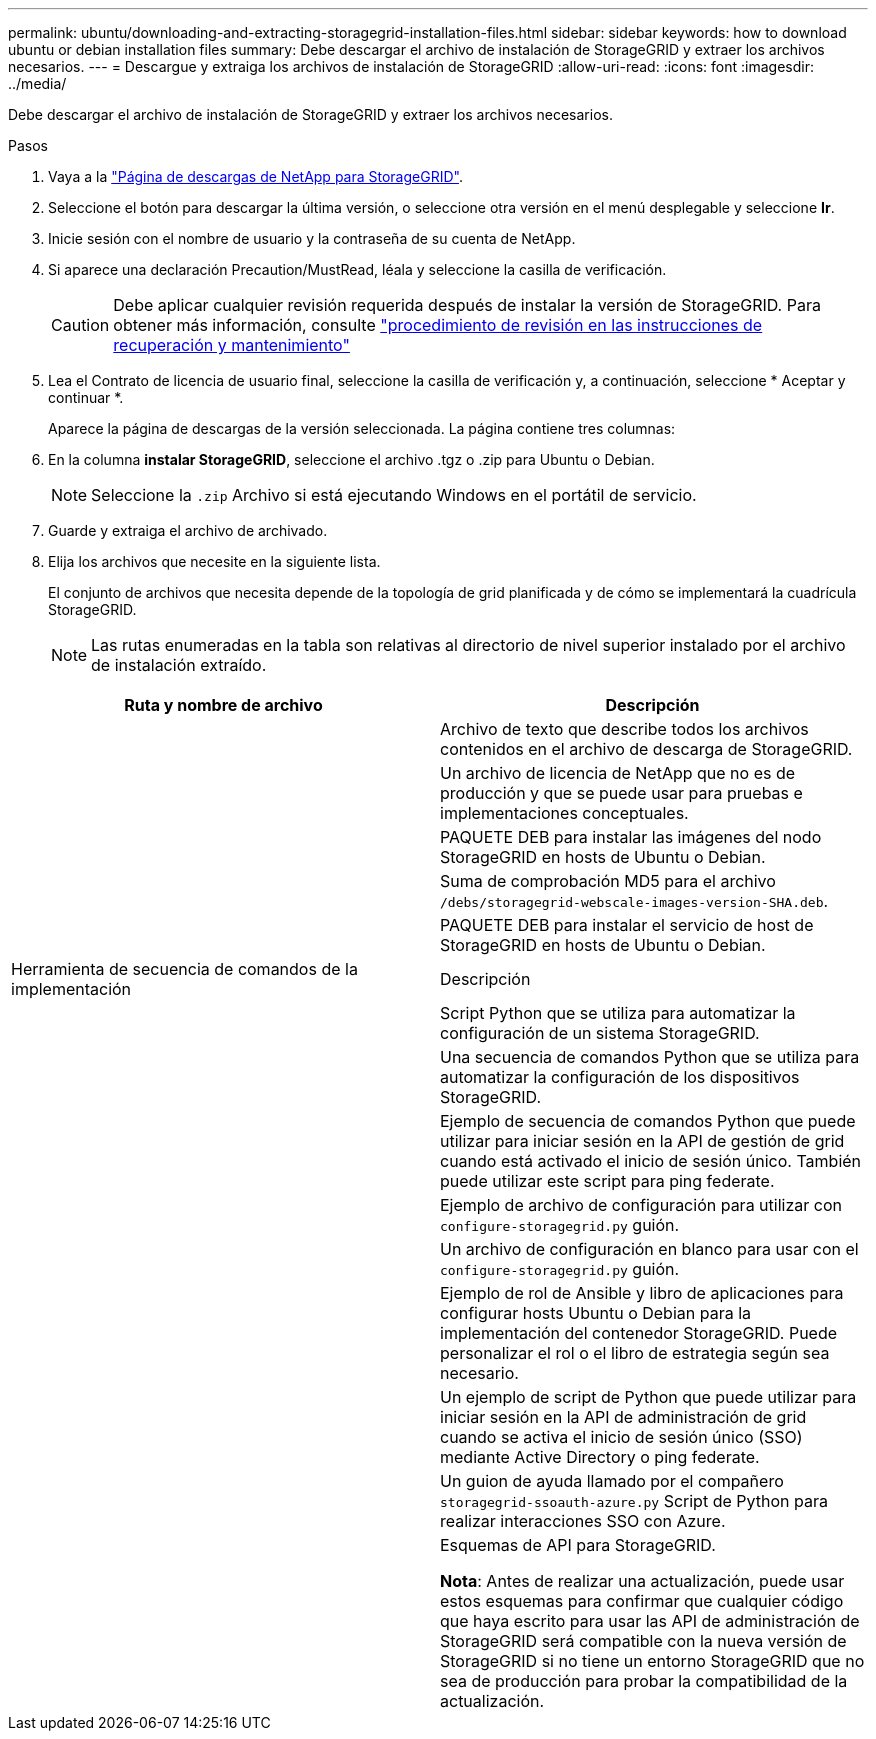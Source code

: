 ---
permalink: ubuntu/downloading-and-extracting-storagegrid-installation-files.html 
sidebar: sidebar 
keywords: how to download ubuntu or debian installation files 
summary: Debe descargar el archivo de instalación de StorageGRID y extraer los archivos necesarios. 
---
= Descargue y extraiga los archivos de instalación de StorageGRID
:allow-uri-read: 
:icons: font
:imagesdir: ../media/


[role="lead"]
Debe descargar el archivo de instalación de StorageGRID y extraer los archivos necesarios.

.Pasos
. Vaya a la https://mysupport.netapp.com/site/products/all/details/storagegrid/downloads-tab["Página de descargas de NetApp para StorageGRID"^].
. Seleccione el botón para descargar la última versión, o seleccione otra versión en el menú desplegable y seleccione *Ir*.
. Inicie sesión con el nombre de usuario y la contraseña de su cuenta de NetApp.
. Si aparece una declaración Precaution/MustRead, léala y seleccione la casilla de verificación.
+

CAUTION: Debe aplicar cualquier revisión requerida después de instalar la versión de StorageGRID. Para obtener más información, consulte link:../maintain/storagegrid-hotfix-procedure.html["procedimiento de revisión en las instrucciones de recuperación y mantenimiento"]

. Lea el Contrato de licencia de usuario final, seleccione la casilla de verificación y, a continuación, seleccione * Aceptar y continuar *.
+
Aparece la página de descargas de la versión seleccionada. La página contiene tres columnas:

. En la columna *instalar StorageGRID*, seleccione el archivo .tgz o .zip para Ubuntu o Debian.
+

NOTE: Seleccione la `.zip` Archivo si está ejecutando Windows en el portátil de servicio.

. Guarde y extraiga el archivo de archivado.
. Elija los archivos que necesite en la siguiente lista.
+
El conjunto de archivos que necesita depende de la topología de grid planificada y de cómo se implementará la cuadrícula StorageGRID.

+

NOTE: Las rutas enumeradas en la tabla son relativas al directorio de nivel superior instalado por el archivo de instalación extraído.



[cols="1a,1a"]
|===
| Ruta y nombre de archivo | Descripción 


| ./debs/README  a| 
Archivo de texto que describe todos los archivos contenidos en el archivo de descarga de StorageGRID.



| ./debs/NLF000000.txt  a| 
Un archivo de licencia de NetApp que no es de producción y que se puede usar para pruebas e implementaciones conceptuales.



| ./debs/storagegrid-webscale-images-version-SHA.deb  a| 
PAQUETE DEB para instalar las imágenes del nodo StorageGRID en hosts de Ubuntu o Debian.



| ./debs/storagegrid-webscale-images-version-SHA.deb.md5  a| 
Suma de comprobación MD5 para el archivo `/debs/storagegrid-webscale-images-version-SHA.deb`.



| ./debs/storagegrid-webscale-service-version-SHA.deb  a| 
PAQUETE DEB para instalar el servicio de host de StorageGRID en hosts de Ubuntu o Debian.



| Herramienta de secuencia de comandos de la implementación | Descripción 


| ./debs/configure-storagegrid.py  a| 
Script Python que se utiliza para automatizar la configuración de un sistema StorageGRID.



| ./debs/configure-sga.py  a| 
Una secuencia de comandos Python que se utiliza para automatizar la configuración de los dispositivos StorageGRID.



| ./debs/storagegrid-ssoauth.py  a| 
Ejemplo de secuencia de comandos Python que puede utilizar para iniciar sesión en la API de gestión de grid cuando está activado el inicio de sesión único. También puede utilizar este script para ping federate.



| ./debs/configure-storagegrid.sample.json  a| 
Ejemplo de archivo de configuración para utilizar con `configure-storagegrid.py` guión.



| ./debs/configure-storagegrid.blank.json  a| 
Un archivo de configuración en blanco para usar con el `configure-storagegrid.py` guión.



| ./débitos/extras/ansible  a| 
Ejemplo de rol de Ansible y libro de aplicaciones para configurar hosts Ubuntu o Debian para la implementación del contenedor StorageGRID. Puede personalizar el rol o el libro de estrategia según sea necesario.



| ./debs/storagegrid-ssoauth-azure.py  a| 
Un ejemplo de script de Python que puede utilizar para iniciar sesión en la API de administración de grid cuando se activa el inicio de sesión único (SSO) mediante Active Directory o ping federate.



| ./debs/storagegrid-ssoauth-azure.js  a| 
Un guion de ayuda llamado por el compañero `storagegrid-ssoauth-azure.py` Script de Python para realizar interacciones SSO con Azure.



| ./debs/extras/esquemas api  a| 
Esquemas de API para StorageGRID.

*Nota*: Antes de realizar una actualización, puede usar estos esquemas para confirmar que cualquier código que haya escrito para usar las API de administración de StorageGRID será compatible con la nueva versión de StorageGRID si no tiene un entorno StorageGRID que no sea de producción para probar la compatibilidad de la actualización.

|===